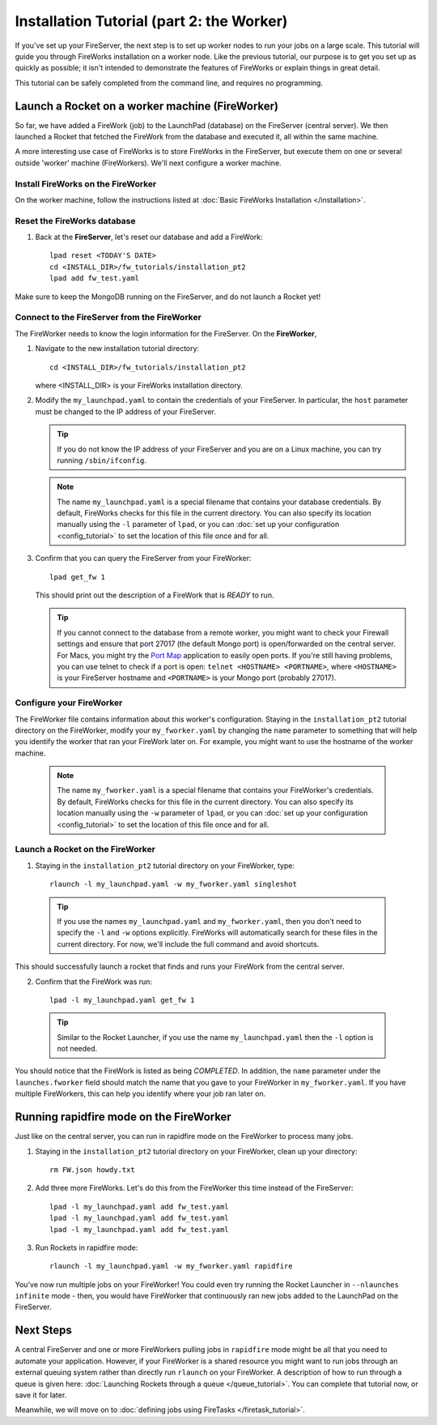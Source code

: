 ==========================================
Installation Tutorial (part 2: the Worker)
==========================================

If you've set up your FireServer, the next step is to set up worker nodes to run your jobs on a large scale. This tutorial will guide you through FireWorks installation on a worker node. Like the previous tutorial, our purpose is to get you set up as quickly as possible; it isn't intended to demonstrate the features of FireWorks or explain things in great detail.

This tutorial can be safely completed from the command line, and requires no programming.

Launch a Rocket on a worker machine (FireWorker)
================================================

So far, we have added a FireWork (job) to the LaunchPad (database) on the FireServer (central server). We then launched a Rocket that fetched the FireWork from the database and executed it, all within the same machine.

A more interesting use case of FireWorks is to store FireWorks in the FireServer, but execute them on one or several outside 'worker' machine (FireWorkers). We'll next configure a worker machine.

Install FireWorks on the FireWorker
-----------------------------------

On the worker machine, follow the instructions listed at :doc:`Basic FireWorks Installation </installation>`.

Reset the FireWorks database
----------------------------

1. Back at the **FireServer**, let's reset our database and add a FireWork::

    lpad reset <TODAY'S DATE>
    cd <INSTALL_DIR>/fw_tutorials/installation_pt2
    lpad add fw_test.yaml

Make sure to keep the MongoDB running on the FireServer, and do not launch a Rocket yet!

Connect to the FireServer from the FireWorker
---------------------------------------------

The FireWorker needs to know the login information for the FireServer. On the **FireWorker**,

1. Navigate to the new installation tutorial directory::

    cd <INSTALL_DIR>/fw_tutorials/installation_pt2

   where <INSTALL_DIR> is your FireWorks installation directory.

#. Modify the ``my_launchpad.yaml`` to contain the credentials of your FireServer. In particular, the ``host`` parameter must be changed to the IP address of your FireServer.

   .. tip:: If you do not know the IP address of your FireServer and you are on a Linux machine, you can try running ``/sbin/ifconfig``.

   .. note:: The name ``my_launchpad.yaml`` is a special filename that contains your database credentials. By default, FireWorks checks for this file in the current directory. You can also specify its location manually using the ``-l`` parameter of ``lpad``, or you can :doc:`set up your configuration <config_tutorial>` to set the location of this file once and for all.

#. Confirm that you can query the FireServer from your FireWorker::

    lpad get_fw 1

   This should print out the description of a FireWork that is *READY* to run.

   .. tip:: If you cannot connect to the database from a remote worker, you might want to check your Firewall settings and ensure that port 27017 (the default Mongo port) is open/forwarded on the central server. For Macs, you might try the `Port Map <http://www.codingmonkeys.de/portmap/>`_ application to easily open ports. If you're still having problems, you can use telnet to check if a port is open: ``telnet <HOSTNAME> <PORTNAME>``, where ``<HOSTNAME>`` is your FireServer hostname and ``<PORTNAME>`` is your Mongo port (probably 27017).


Configure your FireWorker
-------------------------

The FireWorker file contains information about this worker's configuration. Staying in the ``installation_pt2`` tutorial directory on the FireWorker, modify your ``my_fworker.yaml`` by changing the ``name`` parameter to something that will help you identify the worker that ran your FireWork later on. For example, you might want to use the hostname of the worker machine.

   .. note:: The name ``my_fworker.yaml`` is a special filename that contains your FireWorker's credentials. By default, FireWorks checks for this file in the current directory. You can also specify its location manually using the ``-w`` parameter of ``lpad``, or you can :doc:`set up your configuration <config_tutorial>` to set the location of this file once and for all.

Launch a Rocket on the FireWorker
---------------------------------

1. Staying in the ``installation_pt2`` tutorial directory on your FireWorker, type::

    rlaunch -l my_launchpad.yaml -w my_fworker.yaml singleshot

  .. tip:: If you use the names ``my_launchpad.yaml`` and ``my_fworker.yaml``, then you don't need to specify the ``-l`` and ``-w`` options explicitly. FireWorks will automatically search for these files in the current directory. For now, we'll include the full command and avoid shortcuts.

This should successfully launch a rocket that finds and runs your FireWork from the central server.

2. Confirm that the FireWork was run::

    lpad -l my_launchpad.yaml get_fw 1

  .. tip:: Similar to the Rocket Launcher, if you use the name ``my_launchpad.yaml`` then the ``-l`` option is not needed.

You should notice that the FireWork is listed as being *COMPLETED*. In addition, the ``name`` parameter under the ``launches.fworker`` field should match the name that you gave to your FireWorker in ``my_fworker.yaml``. If you have multiple FireWorkers, this can help you identify where your job ran later on.

Running rapidfire mode on the FireWorker
========================================

Just like on the central server, you can run in rapidfire mode on the FireWorker to process many jobs.

1. Staying in the ``installation_pt2`` tutorial directory on your FireWorker, clean up your directory::

    rm FW.json howdy.txt

2. Add three more FireWorks. Let's do this from the FireWorker this time instead of the FireServer::

    lpad -l my_launchpad.yaml add fw_test.yaml
    lpad -l my_launchpad.yaml add fw_test.yaml
    lpad -l my_launchpad.yaml add fw_test.yaml

3. Run Rockets in rapidfire mode::

    rlaunch -l my_launchpad.yaml -w my_fworker.yaml rapidfire

You've now run multiple jobs on your FireWorker! You could even try running the Rocket Launcher in ``--nlaunches infinite`` mode - then, you would have FireWorker that continuously ran new jobs added to the LaunchPad on the FireServer.

Next Steps
==========

A central FireServer and one or more FireWorkers pulling jobs in ``rapidfire`` mode might be all that you need to automate your application. However, if your FireWorker is a shared resource you might want to run jobs through an external queuing system rather than directly run ``rlaunch`` on your FireWorker. A description of how to run through a queue is given here:  :doc:`Launching Rockets through a queue </queue_tutorial>`. You can complete that tutorial now, or save it for later.

Meanwhile, we will move on to :doc:`defining jobs using FireTasks </firetask_tutorial>`.